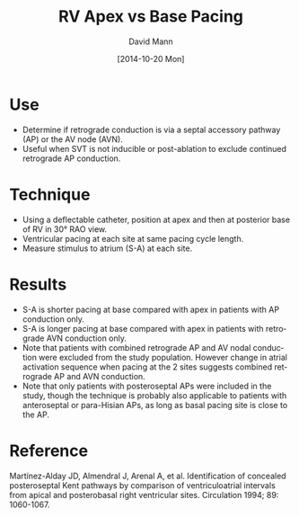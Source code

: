#+TITLE:     RV Apex vs Base Pacing
#+AUTHOR:    David Mann
#+EMAIL:     mannd@epstudiossoftware.com
#+DATE:      [2014-10-20 Mon]
#+DESCRIPTION:
#+KEYWORDS:
#+LANGUAGE:  en
#+OPTIONS:   H:3 num:nil toc:nil \n:nil @:t ::t |:t ^:t -:t f:t *:t <:t
#+OPTIONS:   TeX:t LaTeX:t skip:nil d:nil todo:t pri:nil tags:not-in-toc
#+INFOJS_OPT: view:nil toc:nil ltoc:t mouse:underline buttons:0 path:http://orgmode.org/org-info.js
#+EXPORT_SELECT_TAGS: export
#+EXPORT_EXCLUDE_TAGS: noexport
#+LINK_UP:   
#+LINK_HOME: 
#+HTML_HEAD: <style media="screen" type="text/css"> img {max-width: 100%; height: auto;} </style>
#+XSLT:
* Use
- Determine if retrograde conduction is via a septal accessory pathway (AP) or the AV node (AVN).
- Useful when SVT is not inducible or post-ablation to exclude continued retrograde AP conduction.
* Technique
- Using a deflectable catheter, position at apex and then at posterior base of RV in 30° RAO view.
- Ventricular pacing at each site at same pacing cycle length.
- Measure stimulus to atrium (S-A) at each site.
* Results
- S-A is shorter pacing at base compared with apex in patients with AP conduction only.
- S-A is longer pacing at base compared with apex in patients with retrograde AVN conduction only.
- Note that patients with combined retrograde AP and AV nodal conduction were excluded from the study population.  However change in atrial activation sequence when pacing at the 2 sites suggests combined retrograde AP and AVN conduction.
- Note that only patients with posteroseptal APs were included in the study, though the technique is probably also applicable to patients with anteroseptal or para-Hisian APs, as long as basal pacing site is close to the AP.
* Reference
Martínez-Alday JD, Almendral J, Arenal A, et al. Identification of concealed posteroseptal Kent pathways by comparison of ventriculoatrial intervals from apical and posterobasal right ventricular sites.  Circulation 1994; 89: 1060-1067.
